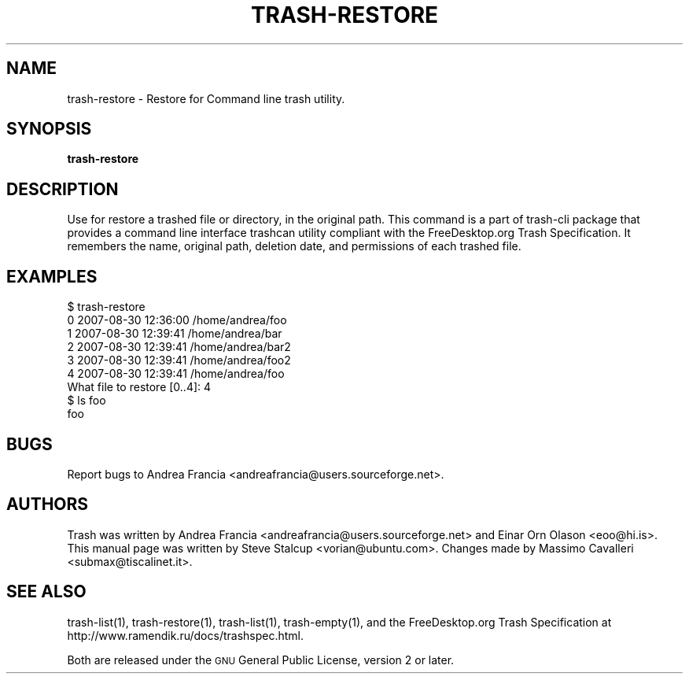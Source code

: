 .\" Copyright (C) 2008 Steve Stalcup <vorian@ubuntu.com>
.\"
.\" This manual page is free software.  It is distributed under the
.\" terms of the GNU General Public License as published by the Free
.\" Software Foundation; either version 2 of the License, or (at your
.\" option) any later version.
.\"
.\" This manual page is distributed in the hope that it will be useful,
.\" but WITHOUT ANY WARRANTY; without even the implied warranty of
.\" MERCHANTABILITY or FITNESS FOR A PARTICULAR PURPOSE.  See the
.\" GNU General Public License for more details.
.\"
.\" You should have received a copy of the GNU General Public License
.\" along with this manual page; if not, write to the Free Software
.\" Foundation, Inc., 51 Franklin St, Fifth Floor, Boston, MA  02110-1301
.\" USA
.\"
.TH "TRASH-RESTORE" "1" 

.SH "NAME"
trash-restore \- Restore for Command line trash utility.

.SH "SYNOPSIS"
.B trash-restore

.SH "DESCRIPTION"
.PP
Use for restore a trashed file or directory, in the original path.
This command is a part of trash-cli package that provides a command 
line interface trashcan utility compliant with the FreeDesktop.org 
Trash Specification.
It remembers the name, original path, deletion date, and permissions of
each trashed file.

.SH "EXAMPLES"
.nf
$ trash-restore
0 2007-08-30 12:36:00 /home/andrea/foo
1 2007-08-30 12:39:41 /home/andrea/bar
2 2007-08-30 12:39:41 /home/andrea/bar2
3 2007-08-30 12:39:41 /home/andrea/foo2
4 2007-08-30 12:39:41 /home/andrea/foo
What file to restore [0..4]: 4
$ ls foo
foo
.fi

.SH "BUGS"
Report bugs to Andrea Francia <andreafrancia@users.sourceforge.net>.

.SH "AUTHORS"
Trash was written by Andrea Francia
<andreafrancia@users.sourceforge.net>
and Einar Orn Olason <eoo@hi.is>.
This manual page was written by Steve Stalcup <vorian@ubuntu.com>.
Changes made by Massimo Cavalleri <submax@tiscalinet.it>.

.SH "SEE ALSO"
trash-list(1), trash-restore(1), trash-list(1), trash-empty(1), and the
FreeDesktop.org Trash Specification at 
http://www.ramendik.ru/docs/trashspec.html.
.br

Both are released under the \s-1GNU\s0 General Public License,
version 2 or later.
